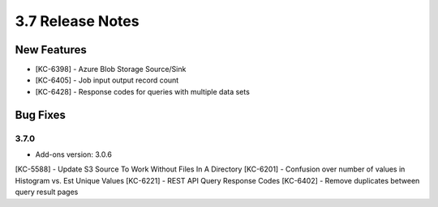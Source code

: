 .. _Version37ReleaseNotes:

3.7 Release Notes
==================

New Features
------------
- [KC-6398] - Azure Blob Storage Source/Sink
- [KC-6405] - Job input output record count
- [KC-6428] - Response codes for queries with multiple data sets

Bug Fixes
---------

3.7.0
^^^^^
- Add-ons version: 3.0.6

[KC-5588] - Update S3 Source To Work Without Files In A Directory
[KC-6201] - Confusion over number of values in Histogram vs. Est Unique Values
[KC-6221] - REST API Query Response Codes
[KC-6402] - Remove duplicates between query result pages
